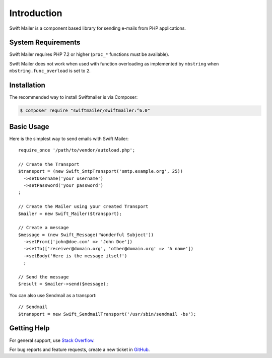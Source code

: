 Introduction
============

Swift Mailer is a component based library for sending e-mails from PHP applications.

System Requirements
-------------------

Swift Mailer requires PHP 7.2 or higher (``proc_*`` functions must be
available).

Swift Mailer does not work when used with function overloading as implemented
by ``mbstring`` when ``mbstring.func_overload`` is set to ``2``.

Installation
------------

The recommended way to install Swiftmailer is via Composer:

.. code-block:: bash

    $ composer require "swiftmailer/swiftmailer:^6.0"

Basic Usage
-----------

Here is the simplest way to send emails with Swift Mailer::

    require_once '/path/to/vendor/autoload.php';

    // Create the Transport
    $transport = (new Swift_SmtpTransport('smtp.example.org', 25))
      ->setUsername('your username')
      ->setPassword('your password')
    ;

    // Create the Mailer using your created Transport
    $mailer = new Swift_Mailer($transport);

    // Create a message
    $message = (new Swift_Message('Wonderful Subject'))
      ->setFrom(['john@doe.com' => 'John Doe'])
      ->setTo(['receiver@domain.org', 'other@domain.org' => 'A name'])
      ->setBody('Here is the message itself')
      ;

    // Send the message
    $result = $mailer->send($message);

You can also use Sendmail as a transport::

    // Sendmail
    $transport = new Swift_SendmailTransport('/usr/sbin/sendmail -bs');

Getting Help
------------

For general support, use `Stack Overflow <https://stackoverflow.com>`_.

For bug reports and feature requests, create a new ticket in `GitHub
<https://github.com/swiftmailer/swiftmailer/issues>`_.

